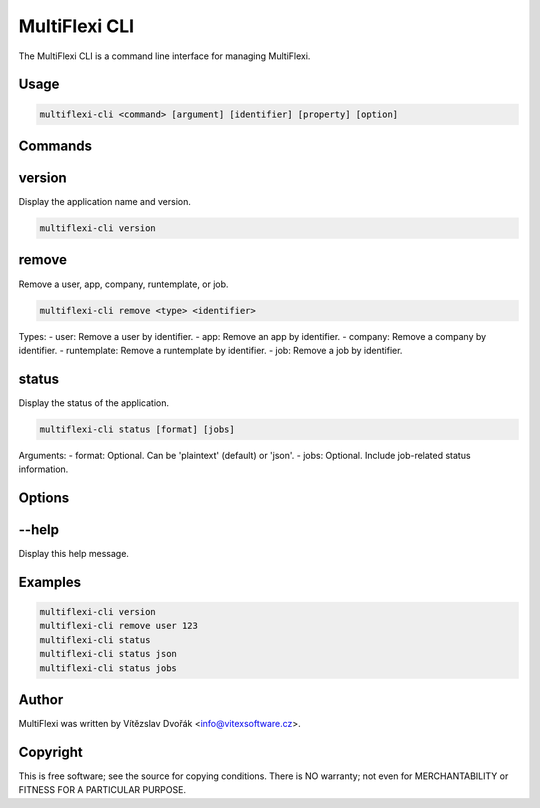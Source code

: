 .. _multiflexi-cli:

MultiFlexi CLI
==============

The MultiFlexi CLI is a command line interface for managing MultiFlexi.

Usage
-----

.. code-block:: bash

    multiflexi-cli <command> [argument] [identifier] [property] [option]

Commands
--------

version
-------

Display the application name and version.

.. code-block:: bash

    multiflexi-cli version

remove
------

Remove a user, app, company, runtemplate, or job.

.. code-block:: bash

    multiflexi-cli remove <type> <identifier>

Types:
- user: Remove a user by identifier.
- app: Remove an app by identifier.
- company: Remove a company by identifier.
- runtemplate: Remove a runtemplate by identifier.
- job: Remove a job by identifier.

status
------

Display the status of the application.

.. code-block:: bash

    multiflexi-cli status [format] [jobs]

Arguments:
- format: Optional. Can be 'plaintext' (default) or 'json'.
- jobs: Optional. Include job-related status information.

Options
-------

--help
------

Display this help message.

Examples
--------

.. code-block:: bash

    multiflexi-cli version
    multiflexi-cli remove user 123
    multiflexi-cli status
    multiflexi-cli status json
    multiflexi-cli status jobs

Author
------

MultiFlexi was written by Vítězslav Dvořák <info@vitexsoftware.cz>.

Copyright
---------

This is free software; see the source for copying conditions. There is NO warranty; not even for MERCHANTABILITY or FITNESS FOR A PARTICULAR PURPOSE.